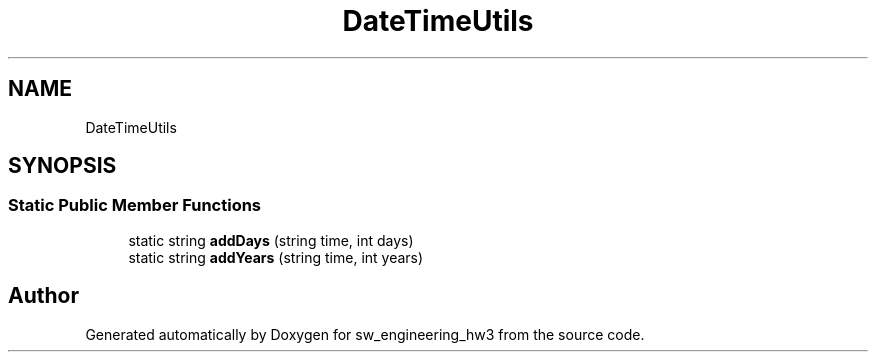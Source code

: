 .TH "DateTimeUtils" 3 "Wed May 30 2018" "sw_engineering_hw3" \" -*- nroff -*-
.ad l
.nh
.SH NAME
DateTimeUtils
.SH SYNOPSIS
.br
.PP
.SS "Static Public Member Functions"

.in +1c
.ti -1c
.RI "static string \fBaddDays\fP (string time, int days)"
.br
.ti -1c
.RI "static string \fBaddYears\fP (string time, int years)"
.br
.in -1c

.SH "Author"
.PP 
Generated automatically by Doxygen for sw_engineering_hw3 from the source code\&.
